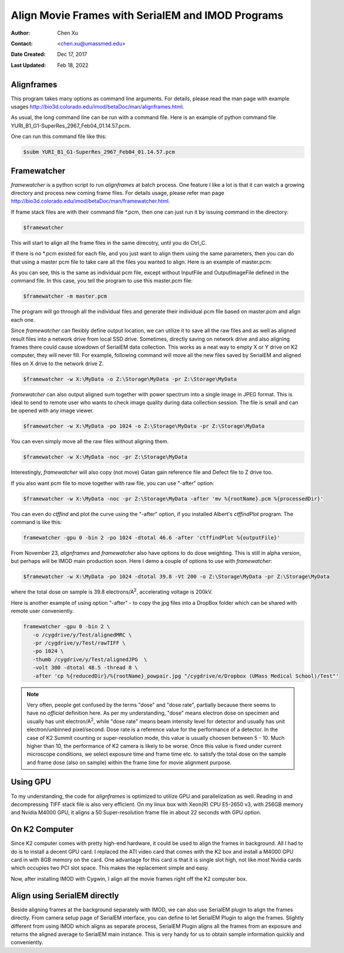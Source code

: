 .. _align-k2-frames-using-imod:

Align Movie Frames with SerialEM and IMOD Programs
==================================================

:Author: Chen Xu
:Contact: <chen.xu@umassmed.edu>
:Date Created: Dec 17, 2017
:Last Updated: Feb 18, 2022

.. glossary::

   Abstract
      IMOD can align movie frames nicely and very quickly. In late versions
      of IMOD, the program *AlignFrames* also utilizes GPU and can
      efficiently read in compressed TIFF frame images and decompress them,
      apply gain reference to normalize image frames, deal with defects and
      align all the frames - all at once. 
      
      To align small movie stack in-fly during tilting series data
      collection might be among motivations that David M developed this. One
      can easily see how useful and nice it is that every tilt is aligned
      for small movie stacks and return to SerialEM automatically in the
      background. It could save user huge mount of processing time unless
      you want to redo the movie alignment again yourself. For this
      purpose, the same function and code of IMOD program are also
      included into SerialEM program so that the alignment can be done
      during data collection. 
      
      I personally find this in-fly aligning capability extremely useful for
      single particle applications too. With SerialEM setup properly, I can
      get aligned image for an exposure directly. This not only provides
      feedback immediately, but also does it without changing low dose
      imaging conditions. I don't have to change back and forth the low dose
      record exposure time, counting to Linear mode etc..
      
      *Framewatcher*, an IMOD python script program, makes it very easy to
      align all the movie frames in a changing directory.  No need to bother
      with cron job and file lock etc.. It watches for any unprocessed image
      stack in the directory and align them for you. 

      In this document, I try to tell you how I use them. 

.. _alignframes:

Alignframes 
-----------

This program takes many options as command line arguments. For details,
please read the man page with example usages
http://bio3d.colorado.edu/imod/betaDoc/man/alignframes.html. 

As usual, the long command line can be run with a command file. Here is an
example of python command file YURI_B1_G1-SuperRes_2967_Feb04_01.14.57.pcm. 

.. code-block:: ruby
   :linenos:
   :caption: An example pcm file

   $alignframes -StandardInput
   UseGPU 1
   StartingEndingFrames 3 42
   MemoryLimitGB 20.0
   PairwiseFrames 20
   GroupSize 1
   AlignAndSumBinning 6 1
   AntialiasFilter 4
   RefineAlignment 2
   StopIterationsAtShift 0.100000
   ShiftLimit 20
   MinForSplineSmoothing 0
   FilterRadius2 0.060000
   FilterSigma2 0.008574
   VaryFilter 0.060000
   ModeToOutput 2
   InputFile YURI_B1_G1-SuperRes_2967_Feb04_01.14.57.tif
   OutputImageFile YURI_B1_G1-SuperRes_2967_Feb04_01.14.57_ali.mrc
   ScalingOfSum 37.549999
   CameraDefectFile defects_YURI_B1_G1-SuperRes_358_Feb01_07.52.46.txt
   GainReferenceFile SuperRef_YURI_B1_G1-SuperRes_001_Jan31_15.48.35.dm4
   RotationAndFlip -1
   DebugOutput 10

One can run this command file like this:

.. code-block:: none 

   $subm YURI_B1_G1-SuperRes_2967_Feb04_01.14.57.pcm
   
.. _framewatcher:

Framewatcher 
------------

*framewatcher* is a python script to run *alignframes* at batch process. One
feature I like a lot is that it can watch a growing directory and process
new coming frame files. For details usage, please refer man page
http://bio3d.colorado.edu/imod/betaDoc/man/framewatcher.html.

If frame stack files are with their command file *.pcm, then one can just
run it by issuing command in the directory:

.. code-block:: none 

   $framewatcher
   
This will start to align all the frame files in the same direcotry, until
you do Ctrl_C. 

If there is no *.pcm existed for each file, and you just want to align them
using the same parameters, then you can do that using a master pcm file to
take care all the files you wanted to align. Here is an example of
master.pcm:

.. code-block:: ruby
   :linenos:
   :emphasize-lines: 17-18
   :caption: A master pcm file

   $alignframes -StandardInput
   UseGPU 1
   StartingEndingFrames 3 42
   MemoryLimitGB 20.0
   PairwiseFrames 20
   GroupSize 1
   AlignAndSumBinning 6 1
   AntialiasFilter 4
   RefineAlignment 2
   StopIterationsAtShift 0.100000
   ShiftLimit 20
   MinForSplineSmoothing 0
   FilterRadius2 0.060000
   FilterSigma2 0.008574
   VaryFilter 0.060000
   ModeToOutput 2
   InputFile 
   OutputImageFile 
   ScalingOfSum 37.549999
   CameraDefectFile defects_YURI_B1_G1-SuperRes_358_Feb01_07.52.46.txt
   GainReferenceFile SuperRef_YURI_B1_G1-SuperRes_001_Jan31_15.48.35.dm4
   RotationAndFlip -1
   DebugOutput 10

As you can see, this is the same as individual pcm file, except without
InputFile and OutputImageFile defined in the command file. In this case, you
tell the program to use this master.pcm file:

.. code-block:: none 

   $framewatcher -m master.pcm
   
The program will go through all the individual files and generate their
individual pcm file based on master.pcm and align each one. 

Since *framewatcher* can flexibly define output location, we can utilize it
to save all the raw files and as well as aligned result files into a network
drive from local SSD drive. Sometimes, directly saving on network drive and
also aligning frames there could cause slowdown of SerialEM data collection.
This works as a neat way to empty X or Y drive on K2 computer, they will
never fill. For example, following command will move all the new files saved
by SerialEM and aligned files on X drive to the network drive Z. 

.. code-block:: none 

   $framewatcher -w X:\MyData -o Z:\Storage\MyData -pr Z:\Storage\MyData
   
*framewatcher* can also output aligned sum together with power spectrum into
a single image in JPEG format. This is ideal to send to remote user who
wants to check image quality during data collection session. The file is
small and can be opened with any image viewer. 

.. code-block:: none 

   $framewatcher -w X:\MyData -po 1024 -o Z:\Storage\MyData -pr Z:\Storage\MyData

You can even simply move all the raw files without aligning them. 

.. code-block:: none 

   $framewatcher -w X:\MyData -noc -pr Z:\Storage\MyData
   
Interestingly, *framewatcher* will also copy (not move) Gatan gain reference
file and Defect file to Z drive too. 

If you also want pcm file to move together with raw file, you can use
"-after" option:

.. code-block:: none 

   $framewatcher -w X:\MyData -noc -pr Z:\Storage\MyData -after 'mv %{rootName}.pcm %{processedDir}'

You can even do *ctffind* and plot the curve using the "-after" option, if you
installed Albert's *ctffindPlot* program. The command is like this:

.. code-block:: none 
   
   framewatcher -gpu 0 -bin 2 -po 1024 -dtotal 46.6 -after 'ctffindPlot %{outputFile}'

From November 23, *alignframes* and *framewatcher* also have options to do
dose weighting. This is still in alpha version, but perhaps will be IMOD
main production soon. Here I demo a couple of options to use with
*framewatcher*:

.. code-block:: none 

   $framewatcher -w X:\MyData -po 1024 -dtotal 39.8 -Vt 200 -o Z:\Storage\MyData -pr Z:\Storage\MyData

where the total dose on sample is 39.8 electrons/A\ :sup:`2`, accelerating
voltage is 200kV. 

Here is another example of using option "-after" - to copy the jpg files
into a DropBox folder which can be shared with remote user conveniently. 

.. code-block:: none
   
   framewatcher -gpu 0 -bin 2 \
      -o /cygdrive/y/Test/alignedMRC \
      -pr /cygdrive/y/Test/rawTIFF \
      -po 1024 \
      -thumb /cygdrive/y/Test/alignedJPG  \
      -volt 300 -dtotal 48.5 -thread 8 \
      -after 'cp %{reducedDir}/%{rootName}_powpair.jpg "/cygdrive/e/Dropbox (UMass Medical School)/Test"'

.. note::

   Very often, people get confused by the terms "dose" and "dose rate",
   partially because there seems to have no *official* definition here.  As
   per my understanding, "dose" means electron dose on specimen and usually
   has unit electron/A\ :sup:`2`, while "dose rate" means beam intensity
   level for detector and usually has unit electron/unbinned pixel/second.
   Dose rate is a reference value for the performance of a detector. In the
   case of K2 Summit counting or super-resolution mode, this value is
   usually choosen between 5 - 10. Much higher than 10, the performance of
   K2 camera is likely to be worse. Once this value is fixed under current
   microscope conditions, we select exposure time and frame time etc. to
   satisfy the total dose on the sample and frame dose (also on sample)
   within the frame time for movie alignment purpose. 

.. _using_GPU:

Using GPU 
---------

To my understanding, the code for *alignframes* is optimized to utilize GPU
and parallelization as well. Reading in and decompressing TIFF stack file is
also very efficient. On my linux box with Xeon(R) CPU E5-2650 v3, with 256GB
memory and Nvidia M4000 GPU, it aligns a 50 Super-resolution frame file in
about 22 seconds with GPU option. 

.. _on_k2:

On K2 Computer
--------------

Since K2 computer comes with pretty high-end hardware, it could be used to
align the frames in background. All I had to do is to install a decent GPU
card. I replaced the ATI video card that comes with the K2 box and install a
M4000 GPU card in with 8GB memory on the card. One advantage for this card
is that it is single slot high, not like most Nvidia cards which occupies
two PCI slot space. This makes the replacement simple and easy. 

Now, after installing IMOD with Cygwin, I align all the movie frames right
off the K2 computer box. 

.. _with_SerialEM:

Align using SerialEM directly
-----------------------------

Beside aligning frames at the background separately with IMOD, we can also
use SerialEM plugin to align the frames directly. From camera setup page of
SerialEM interface, you can define to let SerialEM Plugin to align the
frames. Slightly different from using IMOD which aligns as separate process,
SerialEM Plugin aligns all the frames from an exposure and returns the
aligned average to SerialEM main instance. This is very handy for us to
obtain sample information quickly and conveniently. 
